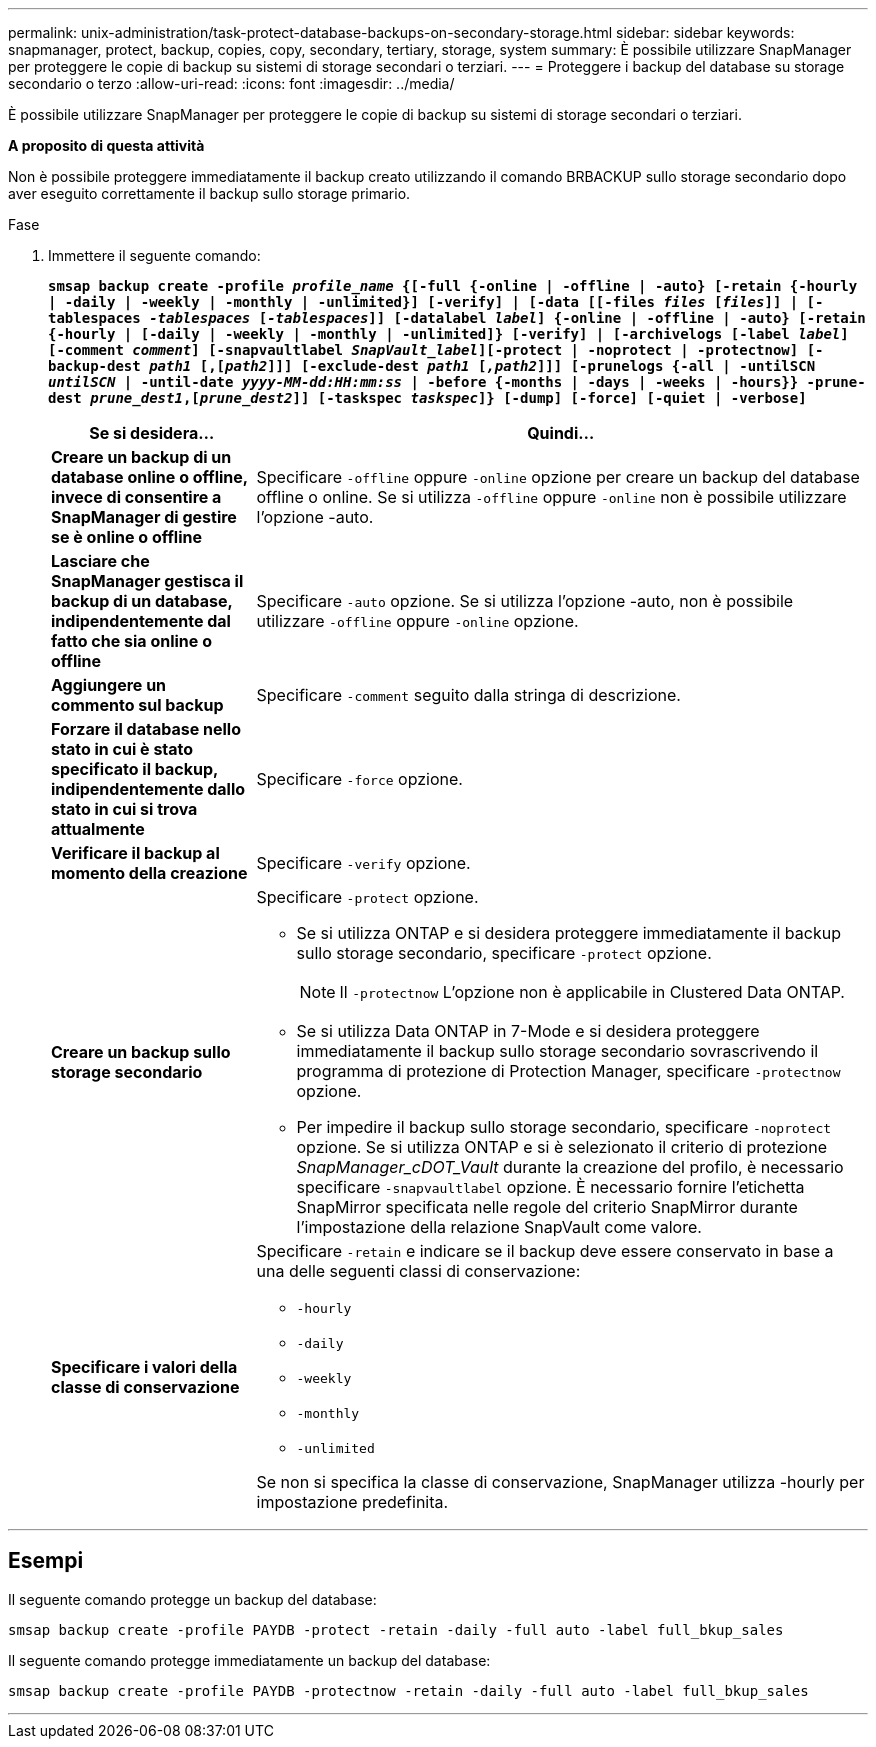 ---
permalink: unix-administration/task-protect-database-backups-on-secondary-storage.html 
sidebar: sidebar 
keywords: snapmanager, protect, backup, copies, copy, secondary, tertiary, storage, system 
summary: È possibile utilizzare SnapManager per proteggere le copie di backup su sistemi di storage secondari o terziari. 
---
= Proteggere i backup del database su storage secondario o terzo
:allow-uri-read: 
:icons: font
:imagesdir: ../media/


[role="lead"]
È possibile utilizzare SnapManager per proteggere le copie di backup su sistemi di storage secondari o terziari.

*A proposito di questa attività*

Non è possibile proteggere immediatamente il backup creato utilizzando il comando BRBACKUP sullo storage secondario dopo aver eseguito correttamente il backup sullo storage primario.

.Fase
. Immettere il seguente comando:
+
`*smsap backup create -profile _profile_name_ {[-full {-online | -offline | -auto} [-retain {-hourly | -daily | -weekly | -monthly | -unlimited}] [-verify] | [-data [[-files _files_ [_files_]] | [-tablespaces _-tablespaces_ [_-tablespaces_]] [-datalabel _label_] {-online | -offline | -auto} [-retain {-hourly | [-daily | -weekly | -monthly | -unlimited]} [-verify] | [-archivelogs [-label _label_] [-comment _comment_] [-snapvaultlabel _SnapVault_label_][-protect | -noprotect | -protectnow] [-backup-dest _path1_ [,[_path2_]]] [-exclude-dest _path1_ [_,path2_]]] [-prunelogs {-all | -untilSCN _untilSCN_ | -until-date _yyyy-MM-dd:HH:mm:ss_ | -before {-months | -days | -weeks | -hours}} -prune-dest _prune_dest1_,[_prune_dest2_]] [-taskspec _taskspec_]} [-dump] [-force] [-quiet | -verbose]*`

+
[cols="1a,3a"]
|===
| Se si desidera... | Quindi... 


 a| 
*Creare un backup di un database online o offline, invece di consentire a SnapManager di gestire se è online o offline*
 a| 
Specificare `-offline` oppure `-online` opzione per creare un backup del database offline o online. Se si utilizza `-offline` oppure `-online` non è possibile utilizzare l'opzione -auto.



 a| 
*Lasciare che SnapManager gestisca il backup di un database, indipendentemente dal fatto che sia online o offline*
 a| 
Specificare `-auto` opzione. Se si utilizza l'opzione -auto, non è possibile utilizzare `-offline` oppure `-online` opzione.



 a| 
*Aggiungere un commento sul backup*
 a| 
Specificare `-comment` seguito dalla stringa di descrizione.



 a| 
*Forzare il database nello stato in cui è stato specificato il backup, indipendentemente dallo stato in cui si trova attualmente*
 a| 
Specificare `-force` opzione.



 a| 
*Verificare il backup al momento della creazione*
 a| 
Specificare `-verify` opzione.



 a| 
*Creare un backup sullo storage secondario*
 a| 
Specificare `-protect` opzione.

** Se si utilizza ONTAP e si desidera proteggere immediatamente il backup sullo storage secondario, specificare `-protect` opzione.
+

NOTE: Il `-protectnow` L'opzione non è applicabile in Clustered Data ONTAP.

** Se si utilizza Data ONTAP in 7-Mode e si desidera proteggere immediatamente il backup sullo storage secondario sovrascrivendo il programma di protezione di Protection Manager, specificare `-protectnow` opzione.
** Per impedire il backup sullo storage secondario, specificare `-noprotect` opzione. Se si utilizza ONTAP e si è selezionato il criterio di protezione _SnapManager_cDOT_Vault_ durante la creazione del profilo, è necessario specificare `-snapvaultlabel` opzione. È necessario fornire l'etichetta SnapMirror specificata nelle regole del criterio SnapMirror durante l'impostazione della relazione SnapVault come valore.




 a| 
*Specificare i valori della classe di conservazione*
 a| 
Specificare `-retain` e indicare se il backup deve essere conservato in base a una delle seguenti classi di conservazione:

** `-hourly`
** `-daily`
** `-weekly`
** `-monthly`
** `-unlimited`


Se non si specifica la classe di conservazione, SnapManager utilizza -hourly per impostazione predefinita.

|===


'''


== Esempi

Il seguente comando protegge un backup del database:

[listing]
----
smsap backup create -profile PAYDB -protect -retain -daily -full auto -label full_bkup_sales
----
Il seguente comando protegge immediatamente un backup del database:

[listing]
----
smsap backup create -profile PAYDB -protectnow -retain -daily -full auto -label full_bkup_sales
----
'''
